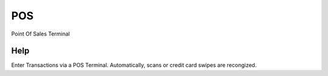 
.. _form-pos:

===
POS
===

Point Of Sales Terminal

Help
====
Enter Transactions via a POS Terminal.  Automatically, scans or credit card swipes are recongized.
